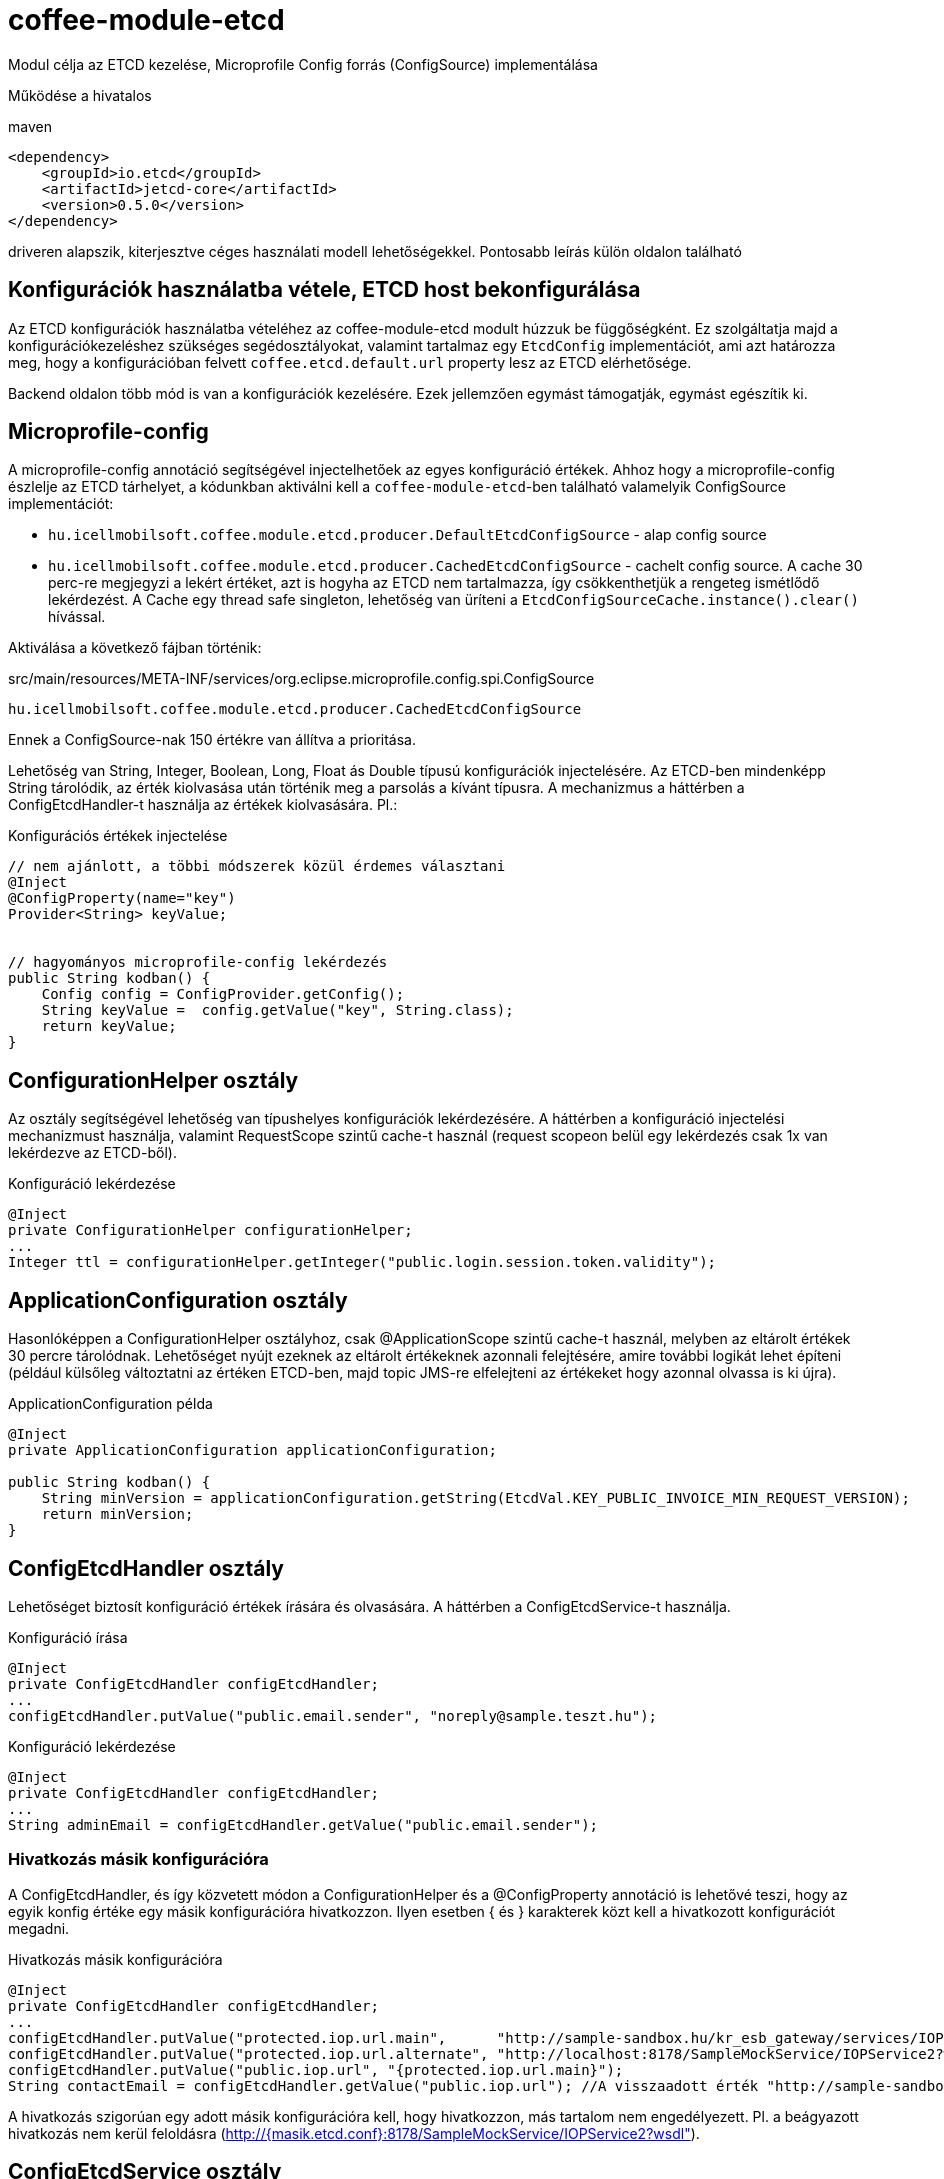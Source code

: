 [#common_module_coffee-module-etcd]
= coffee-module-etcd

Modul célja az ETCD kezelése, Microprofile Config forrás (ConfigSource) implementálása

Működése a hivatalos 

.maven
[source,xml]
----
<dependency>
    <groupId>io.etcd</groupId>
    <artifactId>jetcd-core</artifactId>
    <version>0.5.0</version>
</dependency>
----
driveren alapszik, kiterjesztve céges használati modell lehetőségekkel. Pontosabb leírás külön oldalon található

== Konfigurációk használatba vétele, ETCD host bekonfigurálása
Az ETCD konfigurációk használatba vételéhez az coffee-module-etcd modult húzzuk be függőségként.
Ez szolgáltatja majd a konfigurációkezeléshez szükséges segédosztályokat,
valamint tartalmaz egy `EtcdConfig` implementációt, ami azt határozza meg,
hogy a konfigurációban felvett `coffee.etcd.default.url` property lesz az ETCD elérhetősége.

Backend oldalon több mód is van a konfigurációk kezelésére.
Ezek jellemzően egymást támogatják, egymást egészítik ki.

== Microprofile-config
A microprofile-config  annotáció segítségével injectelhetőek az egyes konfiguráció értékek.
Ahhoz hogy a microprofile-config észlelje az ETCD tárhelyet,
a kódunkban aktiválni kell a `coffee-module-etcd`-ben
található valamelyik ConfigSource implementációt:

* `hu.icellmobilsoft.coffee.module.etcd.producer.DefaultEtcdConfigSource` - alap config source
* `hu.icellmobilsoft.coffee.module.etcd.producer.CachedEtcdConfigSource` - cachelt config source.
A cache 30 perc-re megjegyzi a lekért értéket,
azt is hogyha az ETCD nem tartalmazza,
így csökkenthetjük a rengeteg ismétlődő lekérdezést.
A Cache egy thread safe singleton,
lehetőség van üríteni a `EtcdConfigSourceCache.instance().clear()` hívással.

Aktiválása a következő fájban történik:

.src/main/resources/META-INF/services/org.eclipse.microprofile.config.spi.ConfigSource
[source,java]
----
hu.icellmobilsoft.coffee.module.etcd.producer.CachedEtcdConfigSource
----

Ennek a ConfigSource-nak 150 értékre van állítva a prioritása.

Lehetőség van String, Integer, Boolean, Long, Float ás Double típusú konfigurációk injectelésére. Az ETCD-ben mindenképp String tárolódik, az érték kiolvasása után történik meg a parsolás a kívánt típusra. A mechanizmus a háttérben a ConfigEtcdHandler-t használja az értékek kiolvasására.
Pl.:

.Konfigurációs értékek injectelése
[source,java]
----
// nem ajánlott, a többi módszerek közül érdemes választani
@Inject
@ConfigProperty(name="key")
Provider<String> keyValue;
 
 
// hagyományos microprofile-config lekérdezés
public String kodban() {
    Config config = ConfigProvider.getConfig();
    String keyValue =  config.getValue("key", String.class);
    return keyValue;
}
----

== ConfigurationHelper osztály
Az osztály segítségével lehetőség van típushelyes konfigurációk lekérdezésére.
A háttérben a konfiguráció injectelési mechanizmust használja, valamint RequestScope szintű
cache-t használ (request scopeon belül egy lekérdezés csak 1x van lekérdezve az ETCD-ből).

.Konfiguráció lekérdezése
[source,java]
----
@Inject
private ConfigurationHelper configurationHelper;
...
Integer ttl = configurationHelper.getInteger("public.login.session.token.validity");
----

== ApplicationConfiguration osztály
Hasonlóképpen a ConfigurationHelper osztályhoz, csak @ApplicationScope szintű cache-t használ,
melyben az eltárolt értékek 30 percre tárolódnak. Lehetőséget nyújt ezeknek az eltárolt értékeknek azonnali
felejtésére, amire további logikát lehet építeni (például külsőleg változtatni az értéken ETCD-ben,
majd topic JMS-re elfelejteni az értékeket hogy azonnal olvassa is ki újra).

.ApplicationConfiguration példa
[source,java]
----
@Inject
private ApplicationConfiguration applicationConfiguration;
 
public String kodban() {
    String minVersion = applicationConfiguration.getString(EtcdVal.KEY_PUBLIC_INVOICE_MIN_REQUEST_VERSION);
    return minVersion;
}
----

== ConfigEtcdHandler osztály
Lehetőséget biztosít konfiguráció értékek írására és olvasására. A háttérben a ConfigEtcdService-t használja.

.Konfiguráció írása
[source,java]
----
@Inject
private ConfigEtcdHandler configEtcdHandler;
...
configEtcdHandler.putValue("public.email.sender", "noreply@sample.teszt.hu");
----

.Konfiguráció lekérdezése
[source,java]
----
@Inject
private ConfigEtcdHandler configEtcdHandler;
...
String adminEmail = configEtcdHandler.getValue("public.email.sender");
----

=== Hivatkozás másik konfigurációra
A ConfigEtcdHandler, és így közvetett módon a ConfigurationHelper és a @ConfigProperty annotáció is lehetővé teszi,
hogy az egyik konfig értéke egy másik konfigurációra hivatkozzon. Ilyen esetben { és } karakterek
közt kell a hivatkozott konfigurációt megadni.

.Hivatkozás másik konfigurációra
[source,java]
----
@Inject
private ConfigEtcdHandler configEtcdHandler;
...
configEtcdHandler.putValue("protected.iop.url.main",      "http://sample-sandbox.hu/kr_esb_gateway/services/IOPService?wsdl");
configEtcdHandler.putValue("protected.iop.url.alternate", "http://localhost:8178/SampleMockService/IOPService2?wsdl");
configEtcdHandler.putValue("public.iop.url", "{protected.iop.url.main}");
String contactEmail = configEtcdHandler.getValue("public.iop.url"); //A visszaadott érték "http://sample-sandbox.hu/kr_esb_gateway/services/IOPService?wsdl"
----
A hivatkozás szigorúan egy adott másik konfigurációra kell, hogy hivatkozzon, más tartalom nem engedélyezett.
Pl. a beágyazott hivatkozás nem kerül feloldásra (http://{masik.etcd.conf}:8178/SampleMockService/IOPService2?wsdl").

== ConfigEtcdService osztály
Lehetőséget nyújt konfigurációs értékek lekérdezésére, írására, listázására, keresésére.
A felsoroltak közül a legalacsonyabban fekvő osztály. A fenti mechanizmusok mindegyike ezen keresztül
valósítja meg működését. Vélhetően csak akkor lesz szükség a használatára, ha törölni,
listázni szeretnénk a konfigurációkat.

.Konfiguráció írása, lekérdezése, törlése
[source,java]
----
@Inject
private ConfigEtcdService configEtcdService;
...
configEtcdService.putValue("protected.iop.url.main", "http://sample-sandbox.hu/kr_esb_gateway/services/IOPService?wsdl"); //írás
String senderEmail = configEtcdService.getValue("protected.iop.url.main"); //olvasás
configEtcdService.delete("protected.iop.url.main"); //törlés
----

.Konfigurációk listázása
[source,java]
----
@Inject
private ConfigEtcdService configEtcdService;
...
Map<String, String> allConfigMap = configEtcdService.getList(); //összes konfiguráció listázása
Map<String, String> publicConfigMap = configEtcdService.searchList("public."); //adott prefixű kulccsal rendelkező konfigok listázása (nem lehet üres String)
----
A service nem engedélyezi null vagy üres String érték mentését konfiguráció értékeként. E helyett esetleg törölni lehet a konfigurációt.

Nem létező konfiguráció elkérése, törlése esetén BONotFoundException-t dob a service.
Mivel ezt a mechanizmust használja minden felsorolt lehetőség, így ez mindegyikre igaz.
@ConfigurationValue annotációval történő injektelés esetén a hibát elkapjuk, és null lesz a beállított érték.

== Konfigurációk kezelése frontend oldalon
Van egy mini rest alkalmazás, az *-config-service. Ez rendelkezésre bocsát 3 endpointot konfigurációk
egyenkénti vagy listázott lekérdezésére, valamint a `public.` prefix-szel rendelkező konfigurációk módosítására.

== Default értékek
A konfigurációkezelő nem támogat default értékeket, nem létező konfiguráció elkérése BONotFoundException-t dob, injektálás esetén null értékre értékelődik ki.

== Namespace-ek, konfiguráció elnevezési konvenciók
A konfiguráció kezelő nem támogat külön namespace-ket, minden, az etcd-ben tárolt információhoz hozzáférünk.

Minden konfiguráció kulcsa egy láthatósági prefix-szel kezdődik.
A következő konvenciók alapján kezelik ezeket:

[options="header",cols="1,1"]
|===
|Prefix   |Leírás   
//-------------
|`private.`   |Csak a backend számára elérhető konfiguráció   
|`protected.` |A backend és a frontend számára is elérhető konfiguráció, a frontend csak olvashat   
|`public.`    |A backend és a frontend számára is elérhető konfiguráció, a frontend is módosíthatja az értékét   
|===

== Rendelkezésre álló konfigutációk gyűjtő interfésze
Az alkalmazás által használt, rendelkezésre álló konfigurációkat az EtcdVal interfészben kerülnek
összegyűjtésre az *-common-dto modulban. Konfigurációk írásakor, olvasásakor az itt definiált
konstansokra hivatkoznak.

== Konfigurációk kezelés Command Line Tool segítségével
Töltsük le és csomagoljuk ki a rendszerünknek megfelelő ETCD csomagot: https://github.com/coreos/etcd/releases/

Állítsuk az ETCDCTL_API környezeti változó értékét 3-ra:
[source,batch]
----
#Linux
export ETCDCTL_API=3
 
#Windows
set ETCDCTL_API=3
----

Parancssorból az etcdctl segítségével írhatjuk, olvashatjuk az ETCD konfigurációban található értékeket:

[source,batch]
----
#Összes konfiguráció kiolvasása
etcdctl --endpoints=%ETCD_ENDPOINTS% get "" --from-key
 
#Egy adott konfiguráció értékének kiolvasása
etcdctl --endpoints=%ETCD_ENDPOINTS% get private.sample
 
#Egy adott konfiguráció értékének írása
etcdctl --endpoints=%ETCD_ENDPOINTS% put private.sample ertek
----

== Loggolás
A lekérdezett kulcsok és a kapott értékek logolásra kerülnek, kivéve ha a kulcs megfelel a `+++[\w\s]*?secret[\w\s]*?+++` vagy `+++[\w\s]*?pass[\w\s]*?+++` reguláris kifejezésnek, ez esetben az érték maszkolva lesz kilogolva.
Az alapértelmezett regex felülírható, ha valamelyik *alapértelmezett* microprofile-config forrásban (sys var, env var, META-INF/microprofile-config.properties) megadjuk a `coffee.config.log.sensitive.key.pattern` konfigot, több pattern is megadható vesszővel elválasztva.